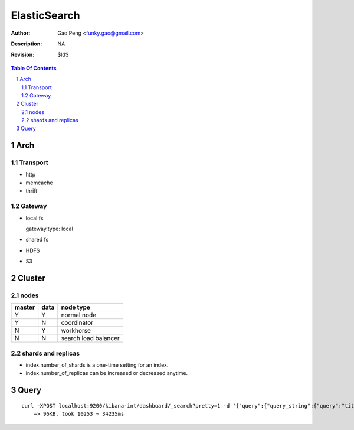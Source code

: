 =========================
ElasticSearch
=========================

:Author: Gao Peng <funky.gao@gmail.com>
:Description: NA
:Revision: $Id$

.. contents:: Table Of Contents
.. section-numbering::

Arch
====

Transport
---------

- http

- memcache

- thrift

Gateway
-------

- local fs

  gateway.type: local

- shared fs

- HDFS

- S3

Cluster
============

nodes
-----

====== ==== ==========
master data node type
====== ==== ==========
Y      Y    normal node 
Y      N    coordinator
N      Y    workhorse
N      N    search load balancer
====== ==== ==========


shards and replicas
-------------------

- index.number_of_shards is a one-time setting for an index.

- index.number_of_replicas can be increased or decreased anytime.


Query
=====

::

    curl -XPOST localhost:9200/kibana-int/dashboard/_search?pretty=1 -d '{"query":{"query_string":{"query":"title:*"}},"size":20}'
        => 96KB, took 10253 ~ 34235ms
